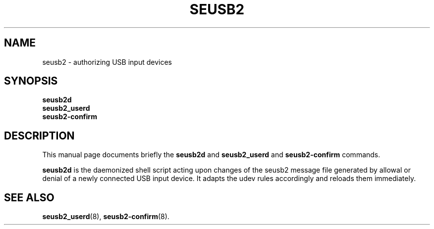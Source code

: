 .\"                                      Hey, EMACS: -*- nroff -*-
.\" (C) Copyright 2017 Marco Kühnel <kuehnel@codecivil.de>,
.\"
.\" First parameter, NAME, should be all caps
.\" Second parameter, SECTION, should be 1-8, maybe w/ subsection
.\" other parameters are allowed: see man(7), man(1)
.TH SEUSB2 8 "April 11, 2017"
.\" Please adjust this date whenever revising the manpage.
.\"
.\" Some roff macros, for reference:
.\" .nh        disable hyphenation
.\" .hy        enable hyphenation
.\" .ad l      left justify
.\" .ad b      justify to both left and right margins
.\" .nf        disable filling
.\" .fi        enable filling
.\" .br        insert line break
.\" .sp <n>    insert n+1 empty lines
.\" for manpage-specific macros, see man(7)
.SH NAME
seusb2 \- authorizing USB input devices
.SH SYNOPSIS
.B seusb2d
.br
.B seusb2_userd
.br
.B seusb2-confirm
.SH DESCRIPTION
This manual page documents briefly the
.B seusb2d
and
.B seusb2_userd
and
.B seusb2-confirm
commands.
.PP
.\" TeX users may be more comfortable with the \fB<whatever>\fP and
.\" \fI<whatever>\fP escape sequences to invode bold face and italics,
.\" respectively.
\fBseusb2d\fP is the daemonized shell script acting upon changes of the
seusb2 message file generated by allowal or denial of a newly connected
USB input device. It adapts the udev rules accordingly and reloads them 
immediately.
.SH SEE ALSO
.BR seusb2_userd (8),
.BR seusb2-confirm (8).
